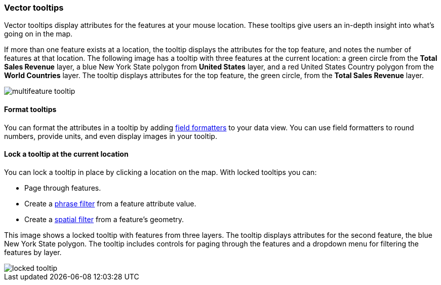 [role="xpack"]
[[vector-tooltip]]
=== Vector tooltips
Vector tooltips display attributes for the features at your mouse location.
These tooltips give users an in-depth insight into what's going on in the map.

If more than one feature exists at a location, the tooltip displays the
attributes for the top feature, and notes the number of features at that location.
The following image has a tooltip with three features at the current location: a green circle from the *Total Sales Revenue* layer, a blue New York State polygon from *United States* layer, and a red United States Country polygon from the *World Countries* layer.
The tooltip displays attributes for the top feature, the green circle, from the *Total Sales Revenue* layer.

[role="screenshot"]
image::maps/images/multifeature_tooltip.png[]

[float]
[[maps-vector-tooltip-formatting]]

==== Format tooltips

You can format the attributes in a tooltip by adding <<managing-fields, field formatters>> to your
data view. You can use field formatters to round numbers, provide units,
and even display images in your tooltip.

[float]
[[maps-vector-tooltip-locking]]
==== Lock a tooltip at the current location
You can lock a tooltip in place by clicking a location on the map.
With locked tooltips you can:

* Page through features.
* Create a <<maps-phrase-filter, phrase filter>> from a feature attribute value.
* Create a <<maps-spatial-filters, spatial filter>> from a feature's geometry.

This image shows a locked tooltip with features from three layers.
The tooltip displays attributes
for the second feature, the blue New York State polygon.  The tooltip includes
controls for paging through the features and a dropdown menu for filtering
the features by layer.

[role="screenshot"]
image::maps/images/locked_tooltip.png[]

